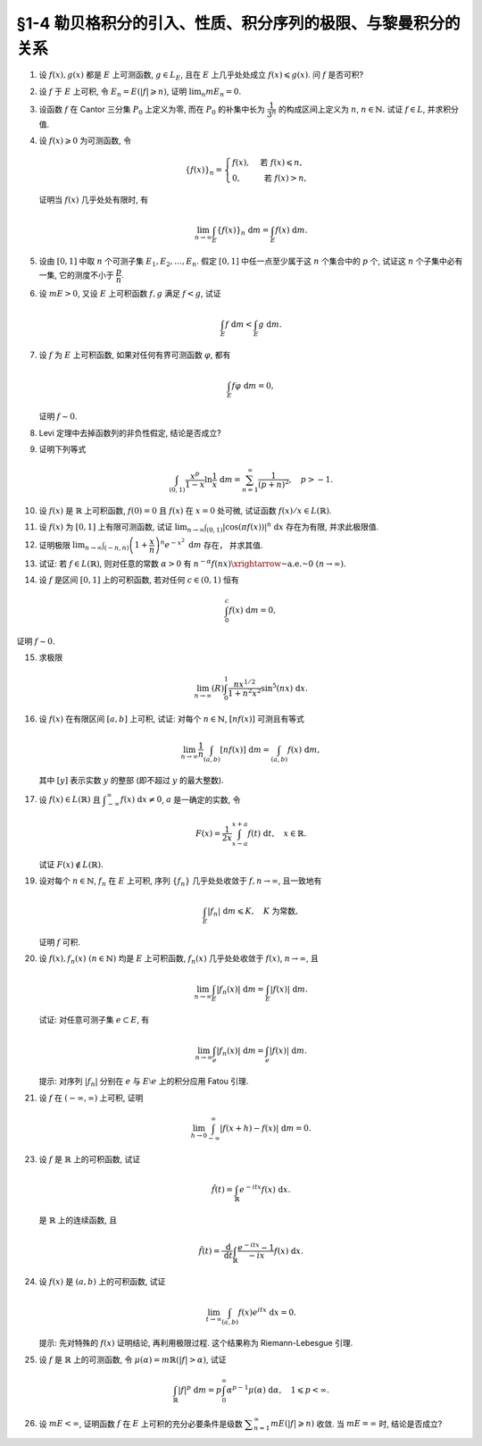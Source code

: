 §1-4 勒贝格积分的引入、性质、积分序列的极限、与黎曼积分的关系
-------------------------------------------------------------------------------------

.. _ex-4-1:

1. 设 :math:`f(x), g(x)` 都是 :math:`E` 上可测函数, :math:`g \in L_E`, 且在 :math:`E` 上几乎处处成立 :math:`f(x) \leqslant g(x)`.
   问 :math:`f` 是否可积?

.. proof:solution::

   不一定. 例如 :math:`E = [0, 1]`, :math:`f(x) = -\dfrac{1}{x}`, :math:`g(x) = 1`, 那么 :math:`f(x) \leqslant g(x)` 处处成立,
   但是 :math:`f` 在 :math:`E` 上不可积.

   这是因为假设 :math:`f` 可积, 那么 :math:`\lvert f(x) \rvert = \dfrac{1}{x}` 也在 :math:`E` 上可积.
   考虑 :math:`E = [0, 1]` 上的非负渐升函数列 :math:`\{ g_n = \lvert f \rvert \cdot \chi_{[1/n, 1]} \}`, 那么由 Levi 定理知

   .. math::

      \int_0^1 \lvert f \rvert ~ \mathrm{d} m
      & = \lim_{n \to \infty} \int_0^1 g_n ~ \mathrm{d} m = \lim_{n \to \infty} \int_{1/n}^1 \lvert f \rvert ~ \mathrm{d} m \\
      & = \lim_{n \to \infty} \int_{1/n}^1 \dfrac{1}{x} ~ \mathrm{d} x = \lim_{n \to \infty} ( \ln x \bigr|_{1/n}^1 ) = \infty,

   这与 :math:`\lvert f \rvert` 在 :math:`E` 上可积矛盾, 所以 :math:`f` 不可积.

   更简单的例子可取 :math:`f \equiv - \infty`.

   .. note::

      这题主要是没有限定非负函数的条件, 所以可以取到 :math:`f` 不可积的情况.

.. _ex-4-2:

2. 设 :math:`f` 于 :math:`E` 上可积, 令 :math:`E_n = E( \lvert f \rvert \geqslant n)`, 证明 :math:`\displaystyle \lim_n m E_n = 0`.

.. proof:proof::

   :math:`f` 于 :math:`E` 上可积, 那么 :math:`\lvert f \rvert` 于 :math:`E` 上可积, 即 :math:`\displaystyle \int_E \lvert f \rvert ~ \mathrm{d} m < \infty`.
   由于 :math:`\{E_n\}_{n \in \mathbb{N}}` 是渐缩列, 故数列 :math:`\{ m E_n \}_{n \in \mathbb{N}}` 是非负单调不增数列,
   所以 :math:`\displaystyle \lim_{n \to \infty} m E_n` 极限存在, 设为 :math:`\alpha`. 假设 :math:`\alpha > 0`, 那么存在 :math:`N \in \mathbb{N}`,
   使得当 :math:`n \geqslant N` 时, 有 :math:`m E_n \geqslant \dfrac{\alpha}{2}`, 于是

   .. math::

      \int_E \lvert f \rvert ~ \mathrm{d} m \geqslant \int_{E_n} \lvert f \rvert ~ \mathrm{d} m \geqslant n \cdot m E_n \geqslant \frac{n \alpha}{2}

   对任意 :math:`n \geqslant N` 成立, 这与 :math:`\displaystyle \int_E \lvert f \rvert ~ \mathrm{d} m < \infty` 矛盾, 所以 :math:`\alpha = 0`.

.. _ex-4-3:

3. 设函数 :math:`f` 在 Cantor 三分集 :math:`P_0` 上定义为零, 而在 :math:`P_0` 的补集中长为 :math:`\dfrac{1}{3^n}` 的构成区间上定义为 :math:`n`,
   :math:`n \in \mathbb{N}.` 试证 :math:`f \in L`, 并求积分值.

.. proof:proof::

   :math:`P_0` 在 :math:`E = [0, 1]` 中的补集 :math:`G_0` 的长为 :math:`\dfrac{1}{3^n}` 的构成区间共有 :math:`2^{n - 1}` 个,
   记为 :math:`I_{n, k}, k = 1, 2, \dots, 2^{n - 1}`. 于是

   .. math::

      f = \sum_{n = 1}^\infty \sum_{k = 1}^{2^{n - 1}} n \cdot \chi_{I_{n, k}}.

   :math:`f` 以及 :math:`\chi_{I_{n, k}}` 都是非负可测函数, 所以由逐项积分定理可得

   .. math::

      \int_E f ~ \mathrm{d} m = \sum_{n = 1}^\infty \sum_{k = 1}^{2^{n - 1}} n \cdot m I_{n, k}
      = \sum_{n = 1}^\infty \dfrac{n \cdot 2^{n - 1}}{3^n} = \dfrac{1}{2} \sum_{n = 1}^\infty n \cdot \left( \dfrac{2}{3} \right)^n.

   以上级数是收敛的, 所以 :math:`f \in L_E`. 记 :math:`I = \displaystyle \int_E f ~ \mathrm{d} m, a = \dfrac{2}{3}`, 那么

   .. math::

      I - a I = \dfrac{1}{2} \sum_{n = 1}^\infty a^n = \dfrac{a}{2(1 - a)},

   因此 :math:`I = \dfrac{a}{2(1 - a)^2} = 3`.

.. _ex-4-4:

4. 设 :math:`f(x) \geqslant 0` 为可测函数, 令

   .. math::

      \{f(x)\}_n = \begin{cases}
         f(x), & \text{ 若 } f(x) \leqslant n, \\
         0, & \text{ 若 } f(x) > n,
      \end{cases}

   证明当 :math:`f(x)` 几乎处处有限时, 有

   .. math::

      \lim_{n \to \infty} \int_E \{f(x)\}_n ~ \mathrm{d} m = \int_E f(x) ~ \mathrm{d} m.

.. proof:proof::

   记 :math:`E^* = E(\lvert f \rvert < \infty)`, 由于 :math:`f(x)` 几乎处处有限, 所以 :math:`m E^* = m E`.
   那么在 :math:`E^*` 上, 有 :math:`\{f(x)\}_n`, :math:`n \in \mathbb{N}`, 构成了非负渐升函数列, 且对任意 :math:`x \in E^*` 有
   :math:`\displaystyle \lim_{n \to \infty} \{f(x)\}_n = f(x)`. 由 Levi 定理知

   .. math::

      \lim_{n \to \infty} \int_{E^*} \{f(x)\}_n ~ \mathrm{d} m = \int_{E^*} f(x) ~ \mathrm{d} m.

   由于 :math:`E \setminus E^*` 是零测集, 所以 :math:`\displaystyle \int_{E^*} \{f(x)\}_n ~ \mathrm{d} m = \int_{E} \{f(x)\}_n ~ \mathrm{d} m`,
   :math:`\displaystyle \int_{E^*} f(x) ~ \mathrm{d} m = \int_{E} f(x) ~ \mathrm{d} m`, 于是

   .. math::

      \lim_{n \to \infty} \int_E \{f(x)\}_n ~ \mathrm{d} m = \int_E f(x) ~ \mathrm{d} m.

.. _ex-4-5:

5. 设由 :math:`[0, 1]` 中取 :math:`n` 个可测子集 :math:`E_1, E_2, \dots, E_n`. 假定 :math:`[0, 1]` 中任一点至少属于这 :math:`n` 个集合中的 :math:`p` 个,
   试证这 :math:`n` 个子集中必有一集, 它的测度不小于 :math:`\dfrac{p}{n}`.

.. proof:proof::

   由于 :math:`[0, 1]` 中任一点至少属于 :math:`E_1, E_2, \dots, E_n` 的 :math:`p` 个, 所以

   .. math::

      \sum_{k = 1}^n \chi_{E_k} (x) \geqslant p, \quad \forall ~ x \in [0, 1],

   于是有

   .. math::

      \sum_{k = 1}^n m E_k = \sum_{k = 1}^n \int_{[0, 1]} \chi_{E_k} (x) ~ \mathrm{d} m
      = \int_{[0, 1]} \sum_{k = 1}^n \chi_{E_k} (x) ~ \mathrm{d} m \geqslant \int_{[0, 1]} p ~ \mathrm{d} m = p.

   所以上式左端的和至少有一项不小于 :math:`\dfrac{p}{n}`, 也即对应的集合的测度不小于 :math:`\dfrac{p}{n}`.

.. _ex-4-6:

6. 设 :math:`m E > 0`, 又设 :math:`E` 上可积函数 :math:`f, g` 满足 :math:`f < g`, 试证

   .. math::

      \int_E f ~ \mathrm{d} m < \int_E g ~ \mathrm{d} m.

.. proof:proof::

   由于可积函数 :math:`f, g` 满足 :math:`f < g`, 所以 :math:`\lvert g - f \rvert = g - f`. 假设 :math:`\displaystyle \int_E f ~ \mathrm{d} m = \int_E g ~ \mathrm{d} m`, 那么

   .. math::

      \int_E \lvert g - f \rvert ~ \mathrm{d} m = \int_E (g - f) ~ \mathrm{d} m = \int_E g ~ \mathrm{d} m - \int_E f ~ \mathrm{d} m = 0.

   由唯一性定理可知 :math:`g - f \sim 0`, 也即 :math:`g(x) = f(x)` a.e. :math:`x \in E`. 这意味着

   .. math::

      0 = m E (g \neq f) = m E,

   这与 :math:`m E > 0` 矛盾, 所以必有 :math:`\displaystyle \int_E f ~ \mathrm{d} m < \int_E g ~ \mathrm{d} m`.

.. _ex-4-7:

7. 设 :math:`f` 为 :math:`E` 上可积函数, 如果对任何有界可测函数 :math:`\varphi`, 都有

   .. math::

      \int_E f \varphi ~ \mathrm{d} m = 0,

   证明 :math:`f \sim 0`.

.. proof:proof::

   :math:`\forall ~ n \in \mathbb{N}`, 令 :math:`E_n = E( \lvert f \rvert \geqslant n)`, 那么 :math:`\displaystyle \lim_{n \to \infty} m E_n = 0`. 令

   .. math::

      \varphi_n (x) = f(x) \cdot \chi_{E \setminus E_n} = \begin{cases}
         f(x), & x \in E \setminus E_n, \\
         0, & x \in E_n,
      \end{cases}

   那么 :math:`\varphi_n` 是 :math:`E` 上有界可测函数 (:math:`\lvert \varphi_n \rvert \leqslant n`), 且依题意有

   .. math::

      0 = \int_E f \varphi_n ~ \mathrm{d} m = \int_{E \setminus E_n} f^2 ~ \mathrm{d} m.

   那么有 :math:`f(x) = 0` a.e. :math:`x \in E \setminus E_n`, 进而有

   .. math::

      f(x) = 0, \quad a.e. ~ x \in \bigcup_{n = 1}^\infty (E \setminus E_n) = E \setminus \bigcap_{n = 1}^\infty E_n.

   由于 :math:`\displaystyle \lim_{n \to \infty} m E_n = 0`, 所以 :math:`\displaystyle m \left( \bigcap_{n = 1}^\infty E_n \right) = 0`,
   那么 :math:`f(x) = 0` a.e. :math:`x \in E`.

   另一种证法:

   令 :math:`\varphi = \operatorname{sgn} f` (约定 :math:`\varphi(x) = 0` 当 :math:`f(x) = \pm \infty`), 那么 :math:`\varphi` 是有界可测函数,
   且 :math:`\varphi f = \lvert f \rvert`, 于是

   .. math::

      0 = \int_E f \varphi ~ \mathrm{d} m = \int_E \lvert f \rvert ~ \mathrm{d} m,

   由勒贝格积分的唯一性定理知 :math:`f \sim 0`.

.. _ex-4-8:

8. Levi 定理中去掉函数列的非负性假定, 结论是否成立?

.. proof:solution::

   一般不成立. 例如当 :math:`f_n` 的正部与负部积分都是 :math:`\infty` 时, :math:`f_n` 的积分不存在.
   即使当 :math:`f_n` 的积分有定义时, Levi 定理也不一定成立, 例如 :math:`E = [0, \infty)`, :math:`f_n(x) = - \chi_{[n, \infty)}`,
   则 :math:`f_n` 的积分为 :math:`- \infty`, 但是 :math:`f_n` 逐点收敛于 :math:`f = 0`, :math:`f` 的积分为 :math:`0`, 此时

   .. math::

      \int_E f ~ \mathrm{d} m = 0 \neq - \infty = \lim_{n \to \infty} \int_E f_n ~ \mathrm{d} m.

   如果加上 :math:`f_n` 的积分都有定义, 且 :math:`\displaystyle \int_E f_1 ~ \mathrm{d} m > - \infty` 这个条件, Levi 定理就成立了.

.. _ex-4-9:

9. 证明下列等式

   .. math::

      \int_{(0, 1)} \dfrac{x^p}{1 - x} \ln \dfrac{1}{x} ~ \mathrm{d} m = \sum_{n = 1}^\infty \dfrac{1}{(p + n)^2}, \quad p > -1.

.. proof:proof::

   在 :math:`(0, 1)` 上有 :math:`\displaystyle \dfrac{x^p}{1 - x} = \sum_{n = 1}^\infty x^{p + n - 1}`, 于是

   .. math::

      \int_{(0, 1)} \dfrac{x^p}{1 - x} \ln \dfrac{1}{x} ~ \mathrm{d} m
      = \int_{(0, 1)} \sum_{n = 1}^\infty \left( - x^{p + n - 1} \ln x \right) ~ \mathrm{d} m.

   由非负可测函数列的逐项积分定理知

   .. math::
      :label: ex-4-9-eq-1

      \int_{(0, 1)} \dfrac{x^p}{1 - x} \ln \dfrac{1}{x} ~ \mathrm{d} m
      = \sum_{n = 1}^\infty \int_{(0, 1)} - x^{p + n - 1} \ln x ~ \mathrm{d} m.

   对于非负可测函数 :math:`f_n(x) := - x^{p + n - 1} \ln x`, 若其在 :math:`(0, 1)` 上的 (反常) 积分收敛, 那么它在 :math:`(0, 1)` 上是勒贝格可积的,
   且勒贝格积分值等于反常积分值. 由于 :math:`p > -1`, 于是

   .. math::
      :label: ex-4-9-eq-2

      \int_0^1 f_n(x) ~ \mathrm{d} x & = - \int_0^1 x^{p + n - 1} \ln x ~ \mathrm{d} x = - \dfrac{1}{p + n} \int_0^1 \ln x ~ \mathrm{d} x^{p + n} \\
      & = - \dfrac{1}{p + n} \left( x^{p + n} \cdot \ln x \bigg|_0^1 - \int_0^1 x^{p + n} ~ \mathrm{d} \ln x \right) \\
      & = - \dfrac{1}{p + n} \left( 0 - 0 - \int_0^1 x^{p + n - 1} ~ \mathrm{d} x \right) = \dfrac{1}{(p + n)^2}.

   将 :eq:`ex-4-9-eq-2` 代入 :eq:`ex-4-9-eq-1` 中, 即有

   .. math::

      \int_{(0, 1)} \dfrac{x^p}{1 - x} \ln \dfrac{1}{x} ~ \mathrm{d} m = \sum_{n = 1}^\infty \int_{(0, 1)} f_n ~ \mathrm{d} m
      = \sum_{n = 1}^\infty \dfrac{1}{(p + n)^2}.

.. _ex-4-10:

10. 设 :math:`f(x)` 是 :math:`\mathbb{R}` 上可积函数, :math:`f(0) = 0` 且 :math:`f(x)` 在 :math:`x = 0` 处可微,
    试证函数 :math:`f(x) / x \in L(\mathbb{R})`.

.. proof:proof::

   由于 :math:`f(0) = 0` 且 :math:`f(x)` 在 :math:`x = 0` 处可微, 即存在实数 :math:`A \in \mathbb{R}`,
   使得 :math:`\displaystyle \lim_{x \to 0} \dfrac{f(x) - f(0)}{x} = A`. 那么对任意 :math:`\varepsilon > 0`, 存在 :math:`\delta > 0`,
   使得当 :math:`0 < \lvert x \rvert < \delta` 时有 :math:`\lvert f(x) / x - A \rvert < \varepsilon`,
   也即 :math:`\lvert f(x) / x \rvert \leqslant \lvert A \rvert + \varepsilon`, 这表明

   .. math::

      \int_{(-\delta, \delta)} \lvert f(x) / x \rvert ~ \mathrm{d} m < \infty.

   另一方面, 由于 :math:`f(x)` 是 :math:`\mathbb{R}` 上可积函数, 所以 :math:`\lvert f(x) \rvert` 也是 :math:`\mathbb{R}` 上可积函数.
   在 :math:`(-\infty, -\delta)` 上以及在 :math:`(\delta, +\infty)` 上, 有 :math:`\lvert f(x) / x \rvert \leqslant \lvert f(x) \rvert / \delta`,
   于是

   .. math::

      \int_{(-\infty, -\delta)} \lvert f(x) / x \rvert ~ \mathrm{d} m + \int_{(\delta, +\infty)} \lvert f(x) / x \rvert ~ \mathrm{d} m
      \leqslant \dfrac{1}{\delta} \int_{(-\infty, -\delta)} \lvert f(x) \rvert ~ \mathrm{d} m
          + \dfrac{1}{\delta} \int_{(\delta, +\infty)} \lvert f(x) \rvert ~ \mathrm{d} m
      < \infty.

   综上有

   .. math::

      \int_{\mathbb{R}} \lvert f(x) / x \rvert ~ \mathrm{d} m
      = \int_{(-\infty, -\delta)} \lvert f(x) / x \rvert ~ \mathrm{d} m
          + \int_{(-\delta, \delta)} \lvert f(x) / x \rvert ~ \mathrm{d} m
          + \int_{(\delta, +\infty)} \lvert f(x) / x \rvert ~ \mathrm{d} m
      < \infty,

   也即 :math:`\lvert f(x) / x \rvert \in L(\mathbb{R})`, 从而 :math:`f(x) / x \in L(\mathbb{R})`.

.. _ex-4-11:

11. 设 :math:`f(x)` 为 :math:`[0, 1]` 上有限可测函数, 试证
    :math:`\displaystyle \lim_{n \to \infty} \int_{(0, 1)} \lvert \cos (\pi f(x)) \rvert^n ~ \mathrm{d} x` 存在为有限, 并求此极限值.

.. proof:proof::

   令 :math:`f_n(x) = \lvert \cos (\pi f(x)) \rvert^n`, 那么对任意 :math:`x \in (0, 1)` 有

   .. math::

      \lim_{n \to \infty} f_n(x) = \begin{cases}
         1, & f(x) \in \mathbb{Z}, \\
         0, & f(x) \not\in \mathbb{Z}
      \end{cases} =: g(x).

   记 :math:`I = [0, 1]`, :math:`E = I(f \in \mathbb{Z})`, 那么 :math:`E` 是可测集, 且 :math:`g = \chi_E`. 由有界收敛定理有

   .. math::

      \lim_{n \to \infty} \int_{(0, 1)} f_n ~ \mathrm{d} m
      & = \int_{(0, 1)} \lim_{n \to \infty} f_n ~ \mathrm{d} m = \int_{(0, 1)} g ~ \mathrm{d} m \\
      & = \int_{(0, 1)} \chi_E ~ \mathrm{d} m = m E = m I(f \in \mathbb{Z}).

.. _ex-4-12:

12. 证明极限 :math:`\displaystyle \lim_{n \to \infty} \int_{(-n, n)} \left( 1 + \dfrac{x}{n} \right)^n e^{-x^2} ~ \mathrm{d} m` 存在，
    并求其值.

.. proof:proof::

   令 :math:`f_n(x) = \left( 1 + \dfrac{x}{n} \right)^n e^{-x^2} \chi_{(-n, n)}`, 那么有

   .. math::

      \lvert f_n(x) \rvert \leqslant \left( 1 + \dfrac{\lvert x \rvert}{n} \right)^n e^{-x^2} \leqslant e^{-x^2 + \lvert x \rvert} =: g(x).

   令 :math:`g_n(x) = g \cdot \chi_{[-n, n]}`, 那么 :math:`\{ g_n \}` 构成了 :math:`\mathbb{R}` 上的非负渐升函数列, 由 Levi 定理知

   .. math::

      \int_{\mathbb{R}} g ~ \mathrm{d} m
      & = \lim_{n \to \infty} \int_{\mathbb{R}} g_n ~ \mathrm{d} m = \lim_{n \to \infty} \int_{(-n, n)} g ~ \mathrm{d} m \\
      & = \lim_{n \to \infty} (R) \int_{-n}^n g ~ \mathrm{d} m = \int_{-\infty}^{+\infty} g(x) ~ \mathrm{d} x \\
      & = \int_{-\infty}^{+\infty} e^{-x^2 + \lvert x \rvert} ~ \mathrm{d} x
        = \int_{-\infty}^{+\infty} e^{-\left( \lvert x \rvert - \frac{1}{2} \right)^2 + \frac{1}{4}} ~ \mathrm{d} x < \infty.

   上式中的 :math:`\displaystyle \int_{-\infty}^{+\infty} g(x) ~ \mathrm{d} x` 指的是广义积分.
   故 :math:`g` 在 :math:`(-\infty, \infty)` 上是勒贝格可积的, 从而由控制收敛定理可得

   .. math::

      \lim_{n \to \infty} \int_{(-n, n)} \left( 1 + \dfrac{x}{n} \right)^n e^{-x^2} ~ \mathrm{d} m
      = \int_{\mathbb{R}} \lim_{n \to \infty} f_n ~ \mathrm{d} m = \int_{\mathbb{R}} e^{-x^2 + x} ~ \mathrm{d} m.

   令 :math:`f(x) = e^{-x^2 + x}`. 由于 :math:`0 < f \leqslant g`, 所以 :math:`f` 也是 :math:`(-\infty, \infty)` 上的勒贝格可积函数.
   考虑 :math:`f \chi_{[-n, n]}`, 那么 :math:`f \chi_{[-n, n]}` 是 :math:`\mathbb{R}` 上的非负渐升函数列, 由 Levi 定理知

   .. math::

      \int_{\mathbb{R}} f ~ \mathrm{d} m
      & = \lim_{n \to \infty} \int_{\mathbb{R}} f \chi_{[-n, n]} ~ \mathrm{d} m = \lim_{n \to \infty} \int_{-n}^n f ~ \mathrm{d} m \\
      & = \lim_{n \to \infty} (R) \int_{-n}^n f(x) ~ \mathrm{d} x = \int_{-\infty}^{+\infty} f(x) ~ \mathrm{d} x
        = \int_{-\infty}^{+\infty} e^{-x^2 + x} ~ \mathrm{d} x \\
      & = \int_{-\infty}^{+\infty} e^{-\left( x - \frac{1}{2} \right)^2 + \frac{1}{4}} ~ \mathrm{d} x
        = \pi^{1/2} e^{1/4}.

.. _ex-4-13:

13. 试证: 若 :math:`f \in L(\mathbb{R})`, 则对任意的常数 :math:`\alpha > 0` 有
    :math:`\displaystyle n^{-\alpha} f(nx) \xrightarrow{\text{~a.e.~}} 0 ~ (n \to \infty)`.

.. proof:proof::

   由于 :math:`f \in L(\mathbb{R})` 当且仅当 :math:`\lvert f \rvert \in L(\mathbb{R})`,
   并且 :math:`\displaystyle n^{-\alpha} f(nx) \xrightarrow{\text{~a.e.~}} 0 ~ (n \to \infty)` 等价于
   :math:`\displaystyle n^{-\alpha} \lvert f(nx) \rvert \xrightarrow{\text{~a.e.~}} 0 ~ (n \to \infty)`. 所以不妨设 :math:`f \geqslant 0`.

   考虑 :math:`\mathbb{R} \to \mathbb{R}` 的非奇异线性变换 :math:`x \mapsto y = nx`, 那么 :math:`\mathrm{d} y = n \mathrm{d} x`
   (参见 :ref:`第二章第 32 题 <ex-2-32>`), 于是对于 :math:`\displaystyle \int_{\mathbb{R}} n^{-\alpha} f(nx) ~ \mathrm{d} x` 有

   .. math::

      \int_{\mathbb{R}} n^{-\alpha} f(nx) ~ \mathrm{d} x = n^{-\alpha} \int_{\mathbb{R}} f(y) ~ \dfrac{1}{n} ~ \mathrm{d} y
      = \dfrac{1}{n^{1 + \alpha}} \int_{\mathbb{R}} f ~ \mathrm{d} m.

   对上式关于 :math:`n` 求和, 有

   .. math::

      \sum_{n = 1}^\infty \int_{\mathbb{R}} n^{-\alpha} f(nx) ~ \mathrm{d} x
      = \sum_{n = 1}^\infty \dfrac{1}{n^{1 + \alpha}} \int_{\mathbb{R}} f ~ \mathrm{d} m
      = \left( \int_{\mathbb{R}} f ~ \mathrm{d} m \right) \sum_{n = 1}^\infty \dfrac{1}{n^{1 + \alpha}}.

   由于 :math:`\alpha > 0`, 上述等式右边的级数收敛, 记这个级数的和为 :math:`C`. 对于上述等式左边的级数, 由逐项积分定理知

   .. math::

      C = \sum_{n = 1}^\infty \int_{\mathbb{R}} n^{-\alpha} f(nx) ~ \mathrm{d} x
      = \int_{\mathbb{R}} \sum_{n = 1}^\infty n^{-\alpha} f(nx) ~ \mathrm{d} x.

   于是, :math:`\displaystyle g(x) := \sum_{n = 1}^\infty n^{-\alpha} f(nx)` 是 :math:`\mathbb{R}` 上的非负可积函数,
   从而几乎处处有限, 在这些点上, 非负项级数 :math:`\displaystyle \sum_{n = 1}^\infty n^{-\alpha} f(nx)` 的通项必须趋于零,
   即 :math:`\displaystyle n^{-\alpha} f(nx) \xrightarrow{\text{~a.e.~}} 0 ~ (n \to \infty)`.

   .. note::

      可以用 Fatou 引理来证明稍弱一些的结论.

      记 :math:`g_n = n^{-\alpha} f(nx)`, :math:`\displaystyle g = \varliminf_{n \to \infty} g_n`,
      那么 :math:`g, g_n` 都是 :math:`\mathbb{R}` 上的非负可测函数, 由 Fatou 引理知

      .. math::

         \int_{\mathbb{R}} g ~ \mathrm{d} m \leqslant \varliminf_{n \to \infty} \int_{\mathbb{R}} g_n ~ \mathrm{d} m
         = \varliminf_{n \to \infty} n^{-\alpha} \int_{\mathbb{R}} f(nx) ~ \mathrm{d} x.

      所以

      .. math::

         0 \leqslant \int_{\mathbb{R}} g ~ \mathrm{d} m
         \leqslant \varliminf_{n \to \infty} n^{-\alpha - 1} \int_{\mathbb{R}} f(y) ~ \mathrm{d} y = 0.

      即有 :math:`\displaystyle \int_{\mathbb{R}} g ~ \mathrm{d} m = 0`. 由勒贝格积分的唯一性知, :math:`g = 0` a.e. :math:`x \in \mathbb{R}`,
      也即 :math:`\displaystyle \varliminf_{n \to \infty} n^{-\alpha} f(nx) = 0` a.e. :math:`x \in \mathbb{R}`.

.. _ex-4-14:

14. 设 :math:`f` 是区间 :math:`[0, 1]` 上的可积函数, 若对任何 :math:`c \in (0, 1)` 恒有

    .. math::

      \int_0^c f(x) ~ \mathrm{d} m = 0,

证明 :math:`f \sim 0`.

.. proof:proof::

   由 :math:`\displaystyle \int_0^c f ~ \mathrm{d} m = 0` 对所有 :math:`c \in (0, 1)` 成立知,
   对任意开区间 :math:`(a, b) \subset [0, 1]` 有 :math:`\displaystyle \int_a^b f ~ \mathrm{d} m = 0`.
   由勒贝格积分关于被积集合的可列可加性知, 对任意开集 :math:`G \subset [0, 1]` 有 :math:`\displaystyle \int_G f ~ \mathrm{d} m = 0`.

   不失一般性, 可以设 :math:`f(1) = 0`, 那么由控制收敛定理有

   .. math::

      \int_0^1 f ~ \mathrm{d} m = \int_0^1 \left( \lim_{c \to 1 -} f \cdot \chi_{[0, c]} \right) ~ \mathrm{d} m
      = \lim_{c \to 1 -} \int_0^1 f \cdot \chi_{[0, c]} ~ \mathrm{d} m = \lim_{c \to 1 -} \int_0^c f ~ \mathrm{d} m = 0.

   于是, 对于任意闭集 :math:`F \subset [0, 1]`, 有

   .. math::

      \int_F f ~ \mathrm{d} m = \int_{[0, 1]} f ~ \mathrm{d} m - \int_{[0, 1] \setminus F} f ~ \mathrm{d} m = 0 - 0 = 0.

   假设 :math:`f \not\sim 0`, 记 :math:`I = [0, 1]`, 那么集合

   .. math::

      E = I(f \neq 0) = I(f > 0) \cup I(f < 0) = E_+ \cup E_-

   有正测度, 即 :math:`0 < m E = m E_+ + m E_-`. 因此, :math:`E_+` 或者 :math:`E_-` 至少有一个有正测度, 不妨设 :math:`m E_+ > 0`,
   否则考虑 :math:`-f` 即可. 考虑 :math:`E_+` 的等测核 :math:`\displaystyle B = \bigcup_{n = 1}^\infty F_n \subset E_+`, 其中 :math:`F_n` 是闭集,
   且 :math:`m B = m E_+ > 0`. 令 :math:`\displaystyle B_n = \bigcup_{k = 1}^n F_k` 为闭集, 那么 :math:`\{ B_n \}` 是渐升可测集列,
   且 :math:`\displaystyle \bigcup_{n = 1}^\infty B_n = B`. 注意到 :math:`f` 在集合 :math:`B \subset E_+` 上恒正, 所以由 Levi 定理知

   .. math::

      \int_B f ~ \mathrm{d} m = \int_B \left( \lim_{n \to \infty} f \cdot \chi_{B_n} \right) ~ \mathrm{d} m
      = \lim_{n \to \infty} \int_B f \cdot \chi_{B_n} ~ \mathrm{d} m = \lim_{n \to \infty} \int_{B_n} f ~ \mathrm{d} m = \lim_{n \to \infty} 0 = 0.

   但是由勒贝格积分的唯一性知, :math:`f = 0` a.e. :math:`x \in B`, 这与 :math:`m B > 0` 矛盾, 所以 :math:`f \sim 0`.

.. _ex-4-15:

15. 求极限

    .. math::

      \lim_{n \to \infty} (R) \int_0^1 \dfrac{nx^{1/2}}{1 + n^2 x^2} \sin^5 (nx) ~ \mathrm{d} x.

.. proof:proof::

   记 :math:`f_n(x) = \dfrac{nx^{1/2}}{1 + n^2 x} \sin^5 (nx)`, 那么对任意 :math:`x \in [0, 1]` 有

   .. math::

      \lvert f_n(x) \rvert \leqslant \dfrac{nx^{1/2}}{1 + n^2 x^2} \leqslant \dfrac{1}{2 \sqrt{x}} =: g(x).

   如果能证明 :math:`g` 是勒贝格可积的, 那么由于对任意 :math:`x \in [0, 1]` 有

   .. math::

      \lim_{n \to \infty} f_n(x) = 0,

   由控制收敛定理可知

   .. math::

      \lim_{n \to \infty} (R) \int_0^1 f_n(x) ~ \mathrm{d} x & = \lim_{n \to \infty} (L) \int_0^1 f_n(x) ~ \mathrm{d} x \\
      & = (L) \int_0^1 \lim_{n \to \infty} f_n(x) ~ \mathrm{d} x = 0.

   下面证明 :math:`g` 是勒贝格可积的. 令 :math:`g_n = g \cdot \chi_{[1/n, 1]}`, 那么 :math:`{g_n}` 构成了 :math:`[0, 1]` 上的非负渐升函数列,
   且 :math:`\displaystyle \lim_{n \to \infty} g_n = g`. 由 Levi 定理知

   .. math::

      (L) \int_0^1 g ~ \mathrm{d} x
      & = \lim_{n \to \infty} (L) \int_0^1 g_n ~ \mathrm{d} x = \lim_{n \to \infty} (L) \int_{1/n}^1 g ~ \mathrm{d} x \\
      & = \lim_{n \to \infty} (L) \int_{1/n}^1 \dfrac{1}{2 \sqrt{x}} ~ \mathrm{d} x
        = \lim_{n \to \infty} (R) \int_{1/n}^1 \dfrac{1}{2 \sqrt{x}} ~ \mathrm{d} x \\
      & = \lim_{n \to \infty} \left( \left. x^{1/2} \right|_{1/n}^1 \right) = \lim_{n \to \infty} \left( 1 - \dfrac{1}{\sqrt{n}} \right) = 1 < \infty.

   所以 :math:`g` 是勒贝格可积的, 从而有

   .. math::

      \lim_{n \to \infty} (R) \int_0^1 \dfrac{nx^{1/2}}{1 + n^2 x^2} \sin^5 (nx) ~ \mathrm{d} x = 0.

.. _ex-4-16:

16. 设 :math:`f(x)` 在有限区间 :math:`[a, b]` 上可积, 试证: 对每个 :math:`n \in \mathbb{N}`, :math:`[nf(x)]` 可测且有等式

    .. math::

      \lim_{n \to \infty} \dfrac{1}{n} \int_{(a, b)} [nf(x)] ~ \mathrm{d} m = \int_{(a, b)} f(x) ~ \mathrm{d} m,

    其中 :math:`[y]` 表示实数 :math:`y` 的整部 (即不超过 :math:`y` 的最大整数).

.. proof:proof::

   记 :math:`f_n(x) = [nf(x)]`. 对任意 :math:`\alpha \in \mathbb{R}`, 有

   .. math::

      [nf(x)] > \alpha ~ \Leftrightarrow ~ nf(x) \geqslant [\alpha] + 1 ~ \Leftrightarrow ~ f(x) \geqslant \dfrac{[\alpha] + 1}{n}.

   记 :math:`E = [a, b]`, 那么

   .. math::

      E(f_n > \alpha) = E \left( f \geqslant \dfrac{[\alpha] + 1}{n} \right)

   是可测集, 故 :math:`f_n(x)` 是可测函数.

   记 :math:`g_n(x) = \dfrac{1}{n}[nf(x)]`, 容易证明 :math:`\displaystyle \lim_{n \to \infty} g_n(x) = f(x)`. 又由于有

   .. math::

      f(x) - 1 \leqslant \dfrac{nf(x) - 1}{n} \leqslant g_n(x) \leqslant \dfrac{nf(x)}{n} = f(x),

   所以 :math:`\lvert g_n(x) \rvert \leqslant \lvert f(x) \rvert + 1`. 由于 :math:`f` 在 :math:`[a, b]` 上可积, 且 :math:`[a, b]` 是有限测度集,
   所以 :math:`\lvert f \rvert + 1` 在 :math:`[a, b]` 上可积. 于是由控制收敛定理知

   .. math::

      \lim_{n \to \infty} \dfrac{1}{n} \int_{(a, b)} [nf(x)] ~ \mathrm{d} m = \lim_{n \to \infty} \int_{(a, b)} g_n ~ \mathrm{d} m
      = \int_{(a, b)} \lim_{n \to \infty} g_n ~ \mathrm{d} m
      = \int_{(a, b)} f ~ \mathrm{d} m.

.. _ex-4-17:

17. 设 :math:`f(x) \in L(\mathbb{R})` 且 :math:`\displaystyle \int_{-\infty}^{\infty} f(x) ~ \mathrm{d} x \neq 0`,
    :math:`a` 是一确定的实数, 令

    .. math::

         F(x) = \dfrac{1}{2x} \int_{x - a}^{x + a} f(t) ~ \mathrm{d} t, \quad x \in \mathbb{R}.

    试证 :math:`F(x) \not\in L(\mathbb{R})`.

.. proof:proof::

   由于

   .. math::

      \int_{x - a}^{x + a} f(t) ~ \mathrm{d} t = \int_{-\infty}^{\infty} f(t) \chi_{[x - a, x + a]}(t) ~ \mathrm{d} t,

   所以由控制收敛定理有

   .. math::

      \lim_{x \to \infty} \int_{x - a}^{x + a} f(t) ~ \mathrm{d} t
      & = \lim_{x \to \infty} \int_{-\infty}^{\infty} f(t) \chi_{[x - a, x + a]}(t) ~ \mathrm{d} t \\
      & = \int_{-\infty}^{\infty} \lim_{x \to \infty} f(t) \chi_{[x - a, x + a]}(t) ~ \mathrm{d} t \\
      & = \int_{-\infty}^{\infty} f(t) ~ \mathrm{d} t.

   记 :math:`\displaystyle A = \int_{-\infty}^{\infty} f(t) ~ \mathrm{d} t`, 不妨设 :math:`A > 0`, 否则考虑 :math:`-F` 即可.
   那么对任意 :math:`A/2 > \varepsilon > 0`, 存在 :math:`M > 0`, 使得对任意 :math:`x > M` 有
   :math:`\displaystyle \left\lvert \int_{x - a}^{x + a} f(t) ~ \mathrm{d} t - A \right\rvert < \varepsilon`, 即

   .. math::

      A - \varepsilon < \int_{x - a}^{x + a} f(t) ~ \mathrm{d} t < A + \varepsilon.

   那么在 :math:`(M, +\infty)` 上有 :math:`\displaystyle F(x) > \dfrac{A}{4x}`, 后者在 :math:`(M, +\infty)` 不是勒贝格可积的,
   从而知 :math:`F(x) \not\in L(\mathbb{R})`.

.. _ex-4-19:

19. 设对每个 :math:`n \in \mathbb{N}`, :math:`f_n` 在 :math:`E` 上可积, 序列 :math:`\{f_n\}` 几乎处处收敛于 :math:`f, n \to \infty`,
    且一致地有

    .. math::

      \int_E \lvert f_n \rvert ~ \mathrm{d} m \leqslant K, \quad K \text{ 为常数},

    证明 :math:`f` 可积.

.. proof:proof::

   由于 :math:`f_n` 在 :math:`E` 上可积, 序列 :math:`\{f_n\}` 几乎处处收敛于 :math:`f, n \to \infty`,
   所以 :math:`\lvert f_n \rvert` 在 :math:`E` 上可积, 序列 :math:`\{ \lvert f_n \rvert \}` 几乎处处收敛于 :math:`\lvert f \rvert, n \to \infty`.
   令 :math:`\displaystyle E_0 = E \left( \lim_{n \to \infty} \lvert f_n \rvert \neq \lvert f \rvert \right)`, 那么 :math:`m E_0 = 0`.
   对 :math:`E` 上的非负可测函数列 :math:`\{ f_n \}` 应用 Fatou 引理, 有

   .. math::

      K \geqslant \varliminf_{n \to \infty} \int_E \lvert f_n \rvert ~ \mathrm{d} m \geqslant \int_E \varliminf_{n \to \infty} \lvert f_n \rvert ~ \mathrm{d} m
      & = \int_{E_0} \varliminf_{n \to \infty} \lvert f_n \rvert ~ \mathrm{d} m + \int_{E \setminus E_0} \varliminf_{n \to \infty} \lvert f_n \rvert ~ \mathrm{d} m \\
      & = 0 + \int_{E \setminus E_0} \lvert f \rvert ~ \mathrm{d} m \\
      & = \int_{E_0} \lvert f \rvert ~ \mathrm{d} m + \int_{E \setminus E_0} \lvert f \rvert ~ \mathrm{d} m \\
      & = \int_E \lvert f \rvert ~ \mathrm{d} m.

   所以 :math:`\lvert f \rvert` 在 :math:`E` 上可积, 从而知 :math:`f` 可积.

.. _ex-4-20:

20. 设 :math:`f(x), f_n(x) ~ (n \in \mathbb{N})` 均是 :math:`E` 上可积函数, :math:`f_n(x)` 几乎处处收敛于 :math:`f(x)`, :math:`n \to \infty`, 且

    .. math::

      \lim_{n \to \infty} \int_E \lvert f_n(x) \rvert ~ \mathrm{d} m = \int_E \lvert f(x) \rvert ~ \mathrm{d} m.

    试证: 对任意可测子集 :math:`e \subset E`, 有

    .. math::

      \lim_{n \to \infty} \int_e \lvert f_n(x) \rvert ~ \mathrm{d} m = \int_e \lvert f(x) \rvert ~ \mathrm{d} m.

    提示: 对序列 :math:`\lvert f_n \rvert` 分别在 :math:`e` 与 :math:`E \setminus e` 上的积分应用 Fatou 引理.

.. proof:proof::

   由于零测集对于可积性与积分值没有影响, 所以不妨设 :math:`f_n(x)` 处处收敛于 :math:`f(x)`, :math:`n \to \infty`.
   对非负可测函数列 :math:`\{ \lvert f_n \rvert \}` 分别在 :math:`e` 与 :math:`E \setminus e` 上的积分应用 Fatou 引理, 有

   .. math::
      :label: ex-4-20-eq-1

      \begin{gathered}
      \int_e \lvert f(x) \rvert ~ \mathrm{d} m = \int_e \lim_{n \to \infty} \lvert f_n(x) \rvert ~ \mathrm{d} m
      \leqslant \varliminf_{n \to \infty} \int_e \lvert f_n(x) \rvert ~ \mathrm{d} m \\
      \int_{E \setminus e} \lvert f(x) \rvert ~ \mathrm{d} m = \int_{E \setminus e} \lim_{n \to \infty} \lvert f_n(x) \rvert ~ \mathrm{d} m
      \leqslant \varliminf_{n \to \infty} \int_{E \setminus e} \lvert f_n(x) \rvert ~ \mathrm{d} m.
      \end{gathered}

   由于有

   .. math::

      \varliminf_{n \to \infty} \int_{E \setminus e} \lvert f_n(x) \rvert ~ \mathrm{d} m
      & = \varliminf_{n \to \infty} \left( \int_E \lvert f_n(x) \rvert ~ \mathrm{d} m - \int_e \lvert f_n(x) \rvert ~ \mathrm{d} m \right) \\
      & = \lim_{n \to \infty} \int_E \lvert f_n(x) \rvert ~ \mathrm{d} m - \varlimsup_{n \to \infty} \int_e \lvert f_n(x) \rvert ~ \mathrm{d} m,

   所以 :eq:`ex-4-20-eq-1` 中两个不等式相加, 有

   .. math::

      \int_E \lvert f(x) \rvert ~ \mathrm{d} m \leqslant \varliminf_{n \to \infty} \int_e \lvert f_n(x) \rvert ~ \mathrm{d} m
      + \lim_{n \to \infty} \int_E \lvert f_n(x) \rvert ~ \mathrm{d} m - \varlimsup_{n \to \infty} \int_e \lvert f_n(x) \rvert ~ \mathrm{d} m.

   将条件 :math:`\displaystyle \lim_{n \to \infty} \int_E \lvert f_n(x) \rvert ~ \mathrm{d} m = \int_E \lvert f(x) \rvert ~ \mathrm{d} m` 代入上式, 可得

   .. math::

      \varlimsup_{n \to \infty} \int_e \lvert f_n(x) \rvert ~ \mathrm{d} m \leqslant \varliminf_{n \to \infty} \int_e \lvert f_n(x) \rvert ~ \mathrm{d} m.

   这表明极限 :math:`\displaystyle \lim_{n \to \infty} \int_e \lvert f_n(x) \rvert ~ \mathrm{d} m` 存在, 且不等号都必须取等号,
   反代回 :eq:`ex-4-20-eq-1` 的第一个不等式, 即有

   .. math::

      \int_e \lvert f(x) \rvert ~ \mathrm{d} m = \lim_{n \to \infty} \int_e \lvert f_n(x) \rvert ~ \mathrm{d} m.

.. _ex-4-21:

21. 设 :math:`f` 在 :math:`(-\infty, \infty)` 上可积, 证明

    .. math::

      \lim_{h \to 0} \int_{-\infty}^\infty \lvert f(x + h) - f(x) \rvert ~ \mathrm{d} m = 0.

.. proof:proof::

   对每个自然数 :math:`k \in \mathbb{N}`, 令 :math:`E_k = [-k, k]`, 那么 :math:`\forall ~ x \in \mathbb{R}`,
   有 :math:`\displaystyle \lim_{k \to \infty} f \cdot \chi_{E_k} (x) = f (x)`. 由于 :math:`f \in L_{\mathbb{R}}`,
   所以 :math:`\lvert f \rvert \in L_{\mathbb{R}}`, 并且 :math:`\lvert f \cdot \chi_{E_k} (x) \rvert \leqslant \lvert f (x) \rvert`
   对所有 :math:`x \in \mathbb{R}` 以及 :math:`k \in \mathbb{N}` 成立. 于是, 由 Lebesgue 控制收敛定理可得

   .. math::

      \lim_{k \to \infty} \int_{E_k} f ~ \mathrm{d} m = \lim_{k \to \infty} \int_{\mathbb{R}} f \cdot \chi_{E_k} ~ \mathrm{d} m
      = \int_{\mathbb{R}} \lim_{k \to \infty} f \cdot \chi_{E_k} ~ \mathrm{d} m = \int_{\mathbb{R}} f ~ \mathrm{d} m.

   那么 :math:`\forall ~ \varepsilon > 0`, 存在 :math:`K \in \mathbb{N}`, 使得当 :math:`k > K` 时, 有

   .. math::

      0 \leqslant \int_{\mathbb{R} \setminus E_{k-1}} \lvert f \rvert ~ \mathrm{d} m
      = \int_{\mathbb{R}} \lvert f \rvert ~ \mathrm{d} m - \int_{E_{k-1}} \lvert f \rvert ~ \mathrm{d} m < \dfrac{\varepsilon}{3}.

   同时, 对于任一取定的 :math:`k > K`, 可以选取定义在 :math:`E_k` 上的简单函数 :math:`\displaystyle \varphi = \sum_{i=1}^n c_i \chi_{e_i}` 使得

   .. math::
      :label: ex-4-21-eq-1

      \int_{E_k} \lvert f - \varphi \rvert ~ \mathrm{d} m \leqslant \int_{E_{k+1}} \lvert f - \varphi \rvert ~ \mathrm{d} m < \dfrac{\varepsilon}{9}.

   这里, :math:`\varphi` 也被视作是 :math:`E_{k+1}` 上的简单函数, :math:`e_i \subset E` 是互不相交的可测集. 对于 :math:`0 < \lvert h \rvert < 1`,
   在 :math:`E_{k+1}` 上有

   .. math::

      \lvert f(x + h) - f(x) \rvert \leqslant \lvert f(x + h) - \varphi(x + h) \rvert + \lvert \varphi(x + h) - \varphi(x) \rvert + \lvert \varphi(x) - f(x) \rvert.

   对于简单函数 :math:`\varphi`, 令 :math:`M = \displaystyle \sup_{x \in E_{k+1}} \lvert \varphi(x) \rvert = \max_{1 \leqslant i \leqslant n} \lvert c_i \rvert`.
   对所有 :math:`1 \leqslant i \leqslant n`, 可以选取开集 :math:`G_i \supset e_i` 使得 :math:`m G_i < m e_i + \dfrac{\varepsilon}{72nM}`.
   那么所有开集 :math:`G_i` 的构成区间形成了紧集 :math:`E_{k+1}` 的一个开覆盖, 从而可以选出有限个开区间 :math:`I_1, I_2, \dots, I_t`,
   使得 :math:`\displaystyle E_{k+1} \subset \bigcup_{j=1}^t I_j`. 令 :math:`\displaystyle \widetilde{\varphi} = \sum_{j=1}^t \widetilde{c}_j \chi_{I_j}`,
   其中 :math:`\widetilde{c}_j = c_i` 若 :math:`I_j \subset G_i`. 对于可能重叠的部分, 任意取定其中某一个值即可.
   那么当 :math:`\displaystyle 0 < h < \min_{1 \leqslant j \leqslant t} m I_j`, 总有

   .. math::

      \int_{E_{k+1}} \lvert \widetilde{\varphi} (x + h) - \widetilde{\varphi} (x) \rvert ~ \mathrm{d} m \leqslant 4 M t \lvert h \rvert.

   进一步缩小 :math:`\lvert h \rvert`, 使其满足 :math:`0 < \lvert h \rvert < \dfrac{\varepsilon}{72 M t}`, 那么有

   .. math::

      \int_{E_{k+1}} \lvert \widetilde{\varphi} (x + h) - \widetilde{\varphi} (x) \rvert ~ \mathrm{d} m < \dfrac{\varepsilon}{18}.

   另一方面有

   .. math::

      \lvert \varphi(x + h) - \varphi(x) \rvert \leqslant \lvert \varphi(x + h) - \widetilde{\varphi}(x + h) \rvert
      + \lvert \widetilde{\varphi} (x + h) - \widetilde{\varphi} (x) \rvert + \lvert \widetilde{\varphi}(x) - \varphi(x) \rvert,

   从而有

   .. math::
      :label: ex-4-21-eq-2

      & \int_{E_k} \lvert \varphi(x + h) - \varphi(x) \rvert ~ \mathrm{d} m \\
      & \leqslant \int_{E_k} \lvert \varphi(x + h) - \widetilde{\varphi}(x + h) \rvert ~ \mathrm{d} m + \int_{E_k} \lvert \widetilde{\varphi} (x + h)
        - \widetilde{\varphi} (x) \rvert ~ \mathrm{d} m + \int_{E_k} \lvert \widetilde{\varphi}(x) - \varphi(x) \rvert ~ \mathrm{d} m \\
      & \leqslant \int_{E_{k+1}} \lvert \varphi(x) - \widetilde{\varphi}(x) \rvert ~ \mathrm{d} m + \int_{E_k} \lvert \widetilde{\varphi} (x + h)
        - \widetilde{\varphi} (x) \rvert ~ \mathrm{d} m + \int_{E_{k+1}} \lvert \widetilde{\varphi}(x) - \varphi(x) \rvert ~ \mathrm{d} m \\
      & \leqslant 2 \cdot 2M \cdot \dfrac{\varepsilon}{72nM} \cdot n + \dfrac{\varepsilon}{18} \\
      & \leqslant \dfrac{\varepsilon}{9}.

   综合式 :eq:`ex-4-21-eq-1` 和 :eq:`ex-4-21-eq-2`, 有

   .. math::

      & \int_{E_k} \lvert f(x + h) - f(x) \rvert ~ \mathrm{d} m \\
      & \leqslant \int_{E_k} \leqslant \lvert f(x + h) - \varphi(x + h) \rvert ~ \mathrm{d} m + \int_{E_k} \lvert \varphi(x + h)
        - \varphi(x) \rvert ~ \mathrm{d} m + \int_{E_k} \lvert \varphi(x) - f(x) \rvert  ~ \mathrm{d} m \\
      & \leqslant \int_{E_{k+1}} \leqslant \lvert f(x) - \varphi(x) \rvert ~ \mathrm{d} m + \int_{E_k} \lvert \varphi(x + h)
        - \varphi(x) \rvert ~ \mathrm{d} m + \int_{E_{k+1}} \lvert \varphi(x) - f(x) \rvert  ~ \mathrm{d} m \\
      & \leqslant \dfrac{\varepsilon}{9} + \dfrac{\varepsilon}{9} + \dfrac{\varepsilon}{9} = \dfrac{\varepsilon}{3}.

   于是有

   .. math::

      \int_{\mathbb{R}} \lvert f(x + h) - f(x) \rvert ~ \mathrm{d} m
      & = \left( \int_{E_k} + \int_{\mathbb{R} \setminus E_k} \right) \lvert f(x + h) - f(x) \rvert ~ \mathrm{d} m \\
      & \leqslant \int_{E_k} \lvert f(x + h) - f(x) \rvert ~ \mathrm{d} m + \int_{\mathbb{R} \setminus E_k} \lvert f(x + h) \rvert + \lvert f(x) \rvert ~ \mathrm{d} m \\
      & \leqslant \dfrac{\varepsilon}{3} + \int_{\mathbb{R} \setminus E_{k-1}} 2 \lvert f(x) \rvert ~ \mathrm{d} m \\
      & \leqslant \dfrac{\varepsilon}{3} + 2 \cdot \dfrac{\varepsilon}{3} = \varepsilon.

   这便证明了 :math:`\displaystyle \lim_{h \to 0} \int_{-\infty}^\infty \lvert f(x + h) - f(x) \rvert ~ \mathrm{d} m = 0.`

   .. note::

      以上性质称作是 Lebesgue 积分的平均连续性.

      以下是来自《实变函数论》(周民强) 的简化证明:

      任给 :math:`\varepsilon > 0`, 做分解

      .. math::

         f = f_1 + f_2,

      其中 :math:`f_1` 是 :math:`\mathbb{R}` 上具有紧支集的连续函数, :math:`f_2` 满足

      .. math::

         \int_{\mathbb{R}} \lvert f_2 \rvert ~ \mathrm{d} m < \dfrac{\varepsilon}{4}.

      由于连续函数 :math:`f_1` 具有紧支集, 从而一致连续, 所以存在 :math:`\delta > 0`, 使得当 :math:`\lvert h \rvert < \delta` 时有

      .. math::

         \int_{\mathbb{R}} \lvert f_1(x + h) - f_1(x) \rvert ~ \mathrm{d} m < \dfrac{\varepsilon}{2}.

      于是, 当 :math:`\lvert h \rvert < \delta` 时有

      .. math::

         \int_{\mathbb{R}} \lvert f(x + h) - f(x) \rvert ~ \mathrm{d} m
         & \leqslant \int_{\mathbb{R}} \lvert f_1(x + h) - f_1(x) \rvert ~ \mathrm{d} m + \int_{\mathbb{R}} \lvert f_2(x + h) - f_2(x) \rvert ~ \mathrm{d} m \\
         & < \dfrac{\varepsilon}{2} + \int_{\mathbb{R}} \lvert f_2(x + h) - f_2(x) \rvert ~ \mathrm{d} m \\
         & \leqslant \dfrac{\varepsilon}{2} + \int_{\mathbb{R}} \lvert f_2(x + h) \rvert  ~ \mathrm{d} m + \int_{\mathbb{R}} \lvert f_2(x) \rvert ~ \mathrm{d} m \\
         & < \dfrac{\varepsilon}{2} + 2 \cdot \dfrac{\varepsilon}{4} = \varepsilon.

      本质上, 我们原来的证明是在具体地构造分解 :math:`f = f_1 + f_2`.

.. _ex-4-23:

23. 设 :math:`f` 是 :math:`\mathbb{R}` 上的可积函数, 试证

    .. math::

      \hat{f} (t) = \int_{\mathbb{R}} e^{-itx} f(x) ~ \mathrm{d} x.

    是 :math:`\mathbb{R}` 上的连续函数, 且

    .. math::

      \hat{f} (t) = \dfrac{~ \mathrm{d}}{~ \mathrm{d} t} \int_{\mathbb{R}} \dfrac{e^{-itx} - 1}{-ix} f(x) ~ \mathrm{d} x.

.. proof:proof::

   由于 :math:`\left\lvert e^{-itx} f(x) \right\rvert = \lvert f(x) \rvert`, 所以由 Lebesgue 控制收敛定理 (分别对实部虚部),
   对任意 :math:`t_0 \in \mathbb{R}` 有

   .. math::

      \lim_{t \to t_0} \hat{f} (t) = \lim_{t \to t_0} \int_{\mathbb{R}} e^{-itx} f(x) ~ \mathrm{d} x
      = \int_{\mathbb{R}} \lim_{t \to t_0} e^{-itx} f(x) ~ \mathrm{d} x = \int_{\mathbb{R}} e^{-it_0x} f(x) ~ \mathrm{d} x = \hat{f} (t_0).

   这说明 :math:`\hat{f}` 在 :math:`\mathbb{R}` 上连续.

   令 :math:`g(x, t) = \dfrac{e^{-itx} - 1}{-ix} f(x)`, 那么

   .. math::

      \left\lvert \dfrac{\partial}{\partial t} g(x, t) \right\rvert = \left\lvert e^{-itx} f(x) \right\rvert = \lvert f(x) \rvert,

   由 :ref:`积分号下求导定理 <thm-differentiation-under-integral-sign>` 可得

   .. math::

      \dfrac{~ \mathrm{d}}{~ \mathrm{d} t} \int_{\mathbb{R}} g(x, t) ~ \mathrm{d} x
      = \int_{\mathbb{R}} \dfrac{\partial}{\partial t} g(x, t) ~ \mathrm{d} x = \int_{\mathbb{R}} e^{-itx} f(x) ~ \mathrm{d} x = \hat{f} (t).

.. _ex-4-24:

24. 设 :math:`f(x)` 是 :math:`(a, b)` 上的可积函数, 试证

    .. math::

      \lim_{t \to \infty} \int_{(a, b)} f(x) e^{itx} ~ \mathrm{d} x = 0.

    提示: 先对特殊的 :math:`f(x)` 证明结论, 再利用极限过程. 这个结果称为 Riemann-Lebesgue 引理.

.. proof:proof::

   对于 :math:`f(x) = \chi_{(c, d)} (x)`, 其中 :math:`a < c < d < b`, 有

   .. math::

      \int_{(a, b)} \chi_{(c, d)} (x) e^{itx} ~ \mathrm{d} x = \int_c^d e^{itx} ~ \mathrm{d} x = \dfrac{e^{itd} - e^{itc}}{it} \to 0, \quad t \to \infty.

   于是, 利用积分关于被积函数的线性性, 对于任意简单函数 :math:`\displaystyle \varphi = \sum_{i=1}^n r_i \chi_{(c_i, d_i)}`, 有

   .. math::
      :label: ex-4-24-eq-1

      \lim_{t \to \infty} \int_{(a, b)} \varphi(x) e^{itx} ~ \mathrm{d} x = \lim_{t \to \infty} \sum_{i=1}^n r_i \int_{(c_i, d_i)} e^{itx} ~ \mathrm{d} x
      = \sum_{i=1}^n r_i \lim_{t \to \infty} \int_{(c_i, d_i)} e^{itx} ~ \mathrm{d} x = 0.

   对于非负可积函数 :math:`f(x)`, 存在渐升的简单函数列 :math:`\{ \varphi_n \}` 使得 :math:`\varphi_n \uparrow f`,
   且 :math:`\displaystyle \lim_{n \to \infty} \int_{(a, b)} \varphi_n(x) ~ \mathrm{d} x = \int_{(a, b)} f(x) ~ \mathrm{d} x`.
   那么对于任意 :math:`\varepsilon > 0`, 存在 :math:`N \in \mathbb{N}`, 使得当 :math:`n > N` 时有

   .. math::

      \int_{(a, b)} \lvert f - \varphi_n \rvert ~ \mathrm{d} x < \dfrac{\varepsilon}{2}.

   同时, 由 :eq:`ex-4-24-eq-1` 知, 对于取好的 :math:`\varepsilon`, 存在 :math:`M \in \mathbb{N}`, 使得当 :math:`t > M` 时有

   .. math::

      \left\lvert \int_{(a, b)} \varphi_n(x) e^{itx} ~ \mathrm{d} x \right\rvert < \dfrac{\varepsilon}{2}.

   于是, 当 :math:`t > M` 且 :math:`n > N` 时有

   .. math::

      \left\lvert \int_{(a, b)} f(x) e^{itx} ~ \mathrm{d} x \right\rvert
      & = \left\lvert \int_{(a, b)} (f(x) - \varphi_n(x)) e^{itx} ~ \mathrm{d} x + \int_{(a, b)} \varphi_n(x) e^{itx} ~ \mathrm{d} x \right\rvert \\
      & \leqslant \left\lvert \int_{(a, b)} (f(x) - \varphi_n(x)) e^{itx} ~ \mathrm{d} x \right\rvert
        + \left\lvert \int_{(a, b)} \varphi_n(x) e^{itx} ~ \mathrm{d} x \right\rvert \\
      & \leqslant \int_{(a, b)} \lvert f(x) - \varphi_n(x) \rvert ~ \mathrm{d} x + \left\lvert \int_{(a, b)} \varphi_n(x) e^{itx} ~ \mathrm{d} x \right\rvert \\
      & < \dfrac{\varepsilon}{2} + \dfrac{\varepsilon}{2} = \varepsilon.

   上式即表明 :math:`\displaystyle \lim_{t \to \infty} \int_{(a, b)} f(x) e^{itx} ~ \mathrm{d} x = 0`.

.. _ex-4-25:

25. 设 :math:`f` 是 :math:`\mathbb{R}` 上的可测函数, 令 :math:`\mu (\alpha) = m \mathbb{R}(\lvert f \rvert > \alpha)`, 试证

    .. math::

      \int_{\mathbb{R}} \lvert f \rvert^p ~ \mathrm{d} m = p \int_0^\infty \alpha^{p-1} \mu (\alpha) ~ \mathrm{d} \alpha, \quad 1 \leqslant p < \infty.

.. proof:proof::

   对任意 :math:`x \in \mathbb{R}`, 有

   .. math::

      \lvert f(x) \rvert^p & = \int_0^{\lvert f(x) \rvert^p} ~ \mathrm{d} t = \int_0^{\infty} \chi_{[0, \lvert f(x) \rvert^p]} (t) ~ \mathrm{d} t \\
      & = \int_0^\infty \chi_{\left\{ y \in \mathbb{R} ~:~ \lvert f(y) \rvert^p > t \right\}} (x) ~ \mathrm{d} t.

   对上式两端在 :math:`\mathbb{R}` 上积分, 由 Fubini 定理可得

   .. math::

      \int_{\mathbb{R}} \lvert f \rvert^p ~ \mathrm{d} m
      & = \int_{\mathbb{R}} \left( \int_0^\infty \chi_{\left\{ y \in \mathbb{R} ~:~ \lvert f(y) \rvert^p > t \right\}} (x) ~ \mathrm{d} t \right) ~ \mathrm{d} x \\
      & = \int_0^{\infty} \left( \int_{\mathbb{R}} \chi_{\left\{ y \in \mathbb{R} ~:~ \lvert f(y) \rvert^p > t \right\}} (x) ~ \mathrm{d} x \right) ~ \mathrm{d} t \\
      & = \int_0^{\infty} m \mathbb{R}(\lvert f \rvert^p > t) ~ \mathrm{d} t \\
      (\text{令 } t = \alpha^p) & = \int_0^{\infty} m \mathbb{R}(\lvert f \rvert^p > \alpha^p) ~ \mathrm{d} \alpha^p \\
      & = \int_0^{\infty} m \mathbb{R}(\lvert f \rvert > \alpha) \cdot p \alpha^{p-1} ~ \mathrm{d} \alpha \\
      & = p \int_0^\infty \alpha^{p-1} \mu (\alpha) ~ \mathrm{d} \alpha.

   .. note::

      这题的结论是所谓的 layer cake representation, 可以推广到一般的测度空间 :math:`(X, \mathscr{R}, \mu)` 上的非负可测函数 :math:`f` 上:

      .. math::

         f(x) = \int_0^{\infty} \chi_{\left\{ y\in X ~:~ f(y) > t \right\}}(x) ~ \mathrm{d} t.

      进一步有

      .. math::

         \int_X f ~ \mathrm{d} \mu = \int_0^{\infty} \mu (\left\{ x\in X ~:~ f(x) > t \right\}) ~ \mathrm{d} t.

.. _ex-4-26:

26. 设 :math:`m E < \infty`, 证明函数 :math:`f` 在 :math:`E` 上可积的充分必要条件是级数 :math:`\displaystyle \sum_{n=1}^\infty m E ( \lvert f \rvert \geqslant n)` 收敛.
    当 :math:`m E = \infty` 时, 结论是否成立?

.. proof:proof::

   :math:`\displaystyle \sum_{n=1}^\infty m E ( \lvert f \rvert \geqslant n)` 是非负项级数, 所以它要么收敛, 要么等于 :math:`\infty`.

   充分性: 由于 :math:`\displaystyle \sum_{n=1}^\infty m E ( \lvert f \rvert \geqslant n)` 收敛,
   即 :math:`\displaystyle \sum_{n=1}^\infty m E ( \lvert f \rvert \geqslant n) < \infty`, 那么由逐项积分定理可得

   .. math::

      \int_E \lvert f \rvert ~ \mathrm{d} m & = \int_E \sum_{n=1}^\infty \lvert f \rvert \cdot \chi_{E(n - 1 \leqslant \lvert f \rvert < n)} ~ \mathrm{d} m
      = \sum_{n=1}^\infty \int_{E(n - 1 \leqslant \lvert f \rvert < n)} \lvert f \rvert ~ \mathrm{d} m \\
      & \leqslant \sum_{n=1}^\infty \int_{E(n - 1 \leqslant \lvert f \rvert < n)} n ~ \mathrm{d} m \\
      & = \sum_{n=1}^\infty n \cdot m E (n - 1 \leqslant \lvert f \rvert < n) \\
      & = \sum_{n=1}^\infty m E (n - 1 \leqslant \lvert f \rvert < n) + \sum_{n=2}^\infty (n - 1) \cdot m E (n - 1 \leqslant \lvert f \rvert < n) \\
      & = m E + \sum_{n=1}^\infty n \cdot m E (n \leqslant \lvert f \rvert < n + 1) \\
      & = m E + \sum_{n=1}^\infty E (\lvert f \rvert \geqslant n) \\
      & < \infty.

   这说明 :math:`\lvert f \rvert` 在 :math:`E` 上可积, 从而知 :math:`f` 在 :math:`E` 上可积.

   必要性: 由于 :math:`f` 在 :math:`E` 上可积, 所以 :math:`\lvert f \rvert` 在 :math:`E` 上可积. 类似于充分性的证明, 有

   .. math::

      \infty > \int_E \lvert f \rvert ~ \mathrm{d} m & = \int_E \sum_{n=1}^\infty \lvert f \rvert \cdot \chi_{E(n - 1 \leqslant \lvert f \rvert < n)} ~ \mathrm{d} m
      = \sum_{n=1}^\infty \int_{E(n - 1 \leqslant \lvert f \rvert < n)} \lvert f \rvert ~ \mathrm{d} m \\
      & \geqslant \sum_{n=1}^\infty \int_{E(n - 1 \leqslant \lvert f \rvert < n)} (n - 1) ~ \mathrm{d} m \\
      & = \sum_{n=1}^\infty (n - 1) \cdot m E (n - 1 \leqslant \lvert f \rvert < n) \\
      & = \sum_{n=2}^\infty (n - 1) \cdot m E (n - 1 \leqslant \lvert f \rvert < n) \\
      & = \sum_{n=1}^\infty n \cdot m E (n \leqslant \lvert f \rvert < n + 1) \\
      & = \sum_{n=1}^\infty E (\lvert f \rvert \geqslant n).

   这说明 :math:`\displaystyle \sum_{n=1}^\infty m E ( \lvert f \rvert \geqslant n)` 收敛.

   .. note::

      实际上, 本题使用了如下的不等式:

      .. math::

         \sum_{n=1}^\infty E (\lvert f \rvert \geqslant n) \leqslant \int_E \lvert f \rvert ~ \mathrm{d} m
         \leqslant m E + \sum_{n=1}^\infty E (\lvert f \rvert \geqslant n).

   从上面的证明可以看出, 当 :math:`m E = \infty` 时, 级数 :math:`\displaystyle \sum_{n=1}^\infty m E ( \lvert f \rvert \geqslant n)` 收敛是
   :math:`f` 在 :math:`E` 上可积的必要条件, 但不是充分条件. 相关的反例: 令 :math:`f = \dfrac{1}{2}` 为常值函数,
   那么对任意自然数 :math:`n \in \mathbb{N}`, :math:`E ( \lvert f \rvert \geqslant n) = \emptyset`,
   所以 :math:`\displaystyle \sum_{n=1}^\infty m E ( \lvert f \rvert \geqslant n) = \sum_{n=1}^\infty 0 = 0`,
   但 :math:`\displaystyle \int_E \lvert f \rvert ~ \mathrm{d} m = \dfrac{1}{2} \cdot m E = \infty`, 所以 :math:`f` 在 :math:`E` 上不可积.
